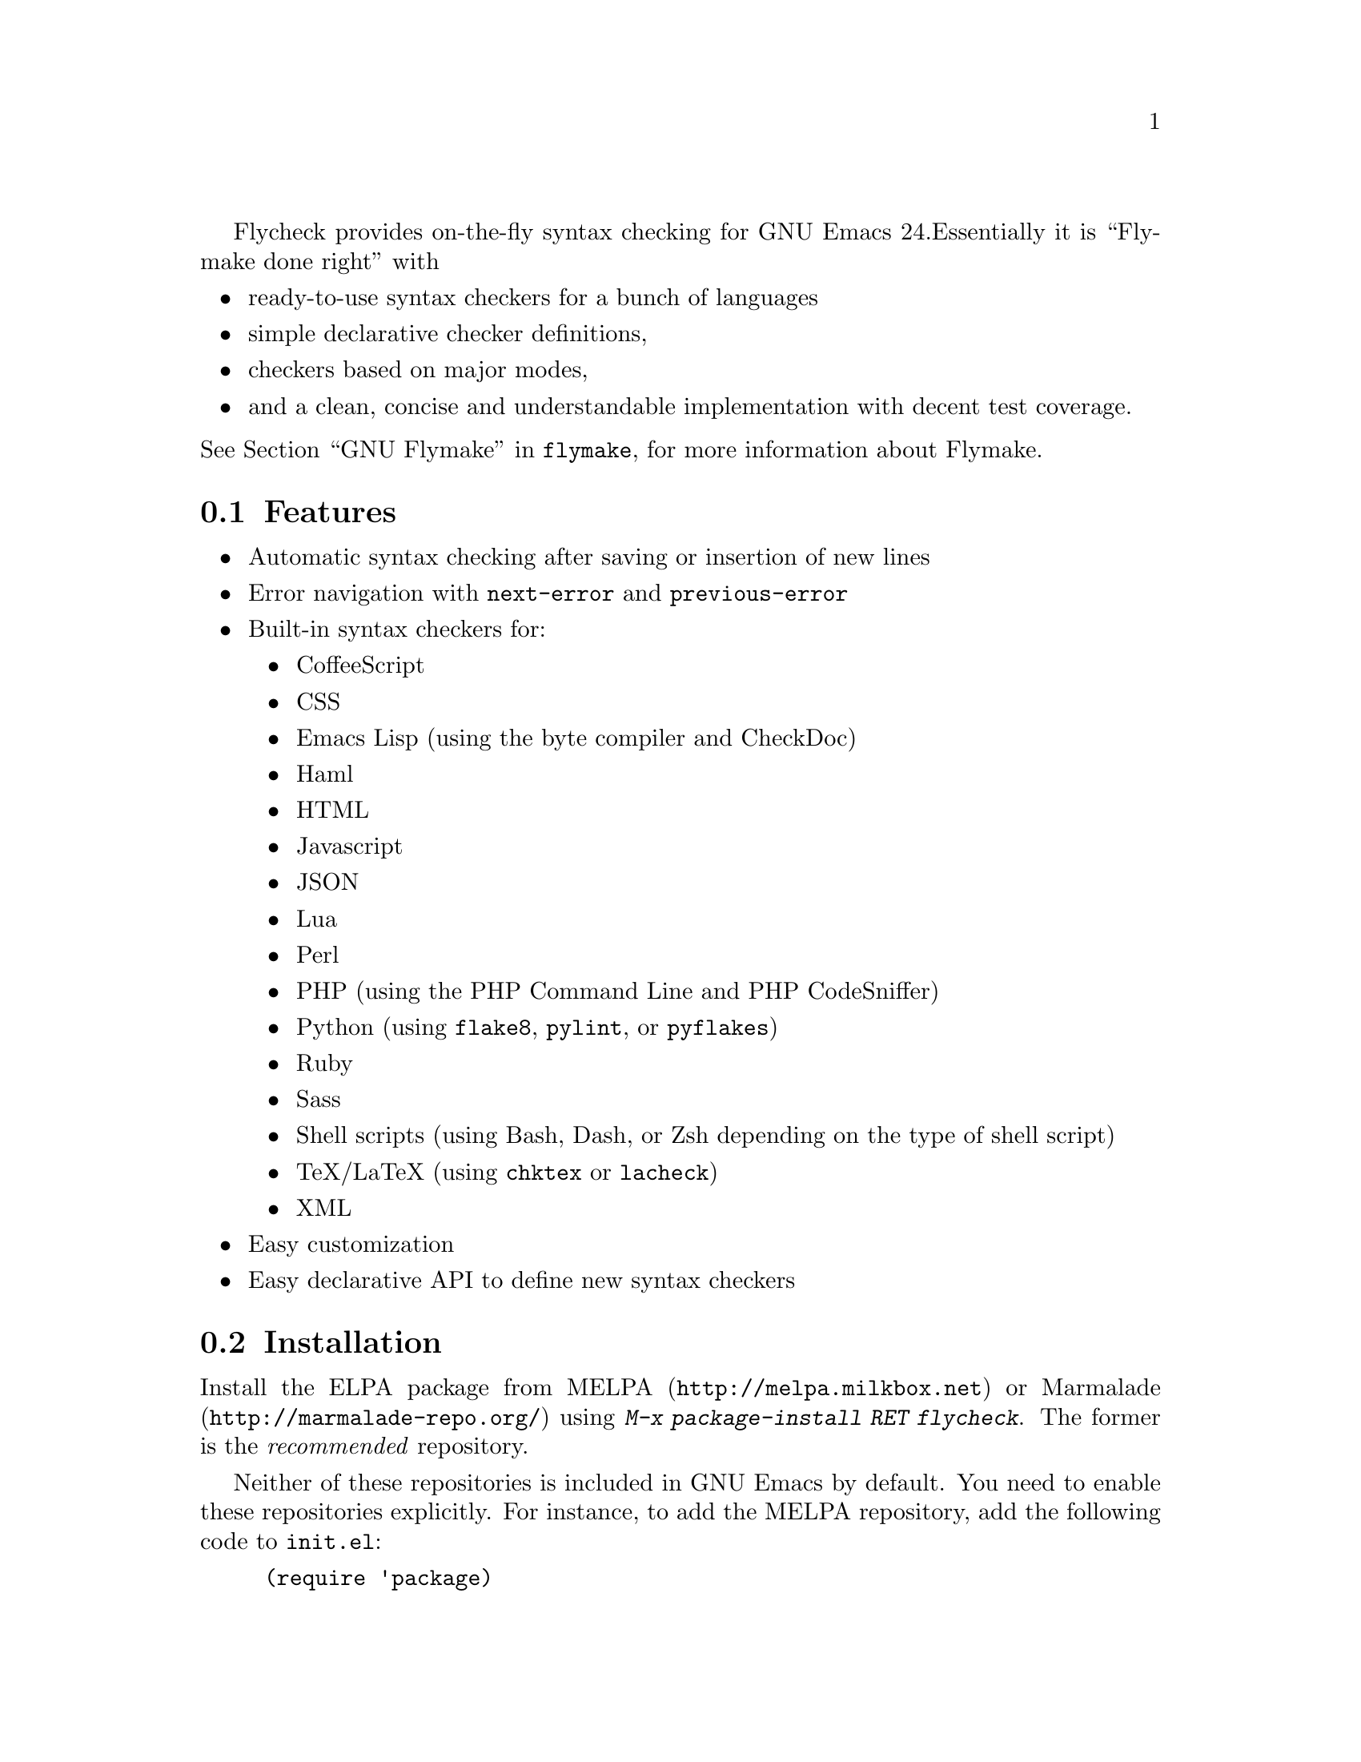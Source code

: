 Flycheck provides on-the-fly syntax checking for GNU Emacs 24.
Essentially it is ``Flymake done right'' with

@itemize @bullet
@item
ready-to-use syntax checkers for a bunch of languages
@item
simple declarative checker definitions,
@item
checkers based on major modes,
@item
and a clean, concise and understandable implementation with decent test
coverage.
@end itemize

@noindent
@xref{Top, ,GNU Flymake, flymake}, for more information about
Flymake.

@menu
* Features::                    What Flycheck can do for you
* Installation::                How to install Flycheck in your GNU Emacs 24
* Activation::                  How to activate Flycheck for on-the-fly syntax
                                 checking
@end menu

@node Features, Installation, Introduction, Introduction
@comment  node-name,  next,  previous,  up
@section Features

@itemize @bullet
@item
Automatic syntax checking after saving or insertion of new lines
@item
Error navigation with @code{next-error} and @code{previous-error}
@item
Built-in syntax checkers for:
@itemize @bullet
@item
CoffeeScript
@item
CSS
@item
Emacs Lisp (using the byte compiler and CheckDoc)
@item
Haml
@item
HTML
@item
Javascript
@item
JSON
@item
Lua
@item
Perl
@item
PHP (using the PHP Command Line and PHP CodeSniffer)
@item
Python (using @command{flake8}, @command{pylint}, or @command{pyflakes})
@item
Ruby
@item
Sass
@item
Shell scripts (using Bash, Dash, or Zsh depending on the type of shell
script)
@item
TeX/LaTeX (using @command{chktex} or @command{lacheck})
@item
XML
@end itemize
@item
Easy customization
@item
Easy declarative API to define new syntax checkers
@end itemize

@node Installation, Activation, Features, Introduction
@comment  node-name,  next,  previous,  up
@section Installation

Install the ELPA package from @uref{http://melpa.milkbox.net, MELPA} or
@uref{http://marmalade-repo.org/, Marmalade} using @kbd{M-x
package-install RET flycheck}.  The former is the @emph{recommended}
repository.

Neither of these repositories is included in GNU Emacs by default.  You
need to enable these repositories explicitly.  For instance, to add the
MELPA repository, add the following code to @file{init.el}:

@lisp
(require 'package)
(add-to-list 'package-archives
             '("melpa" . "http://melpa.milkbox.net/packages/") t)
(package-initialize)
@end lisp

Flycheck is written and tested against GNU Emacs 24.2 and newer.  It
should work on GNU Emacs 24.1, too.  Earlier releases of GNU Emacs,
especially GNU Emacs 23 and before, and other flavors of Emacs
(e.g. XEmacs, Aquamacs, etc.) are @b{not} supported.  Flycheck may or
may not work, the latter being more likely.

Most checkers depend on external tools to perform the actual syntax
checking.  Use @code{flycheck-describe-checker} to get help about a
syntax checker and its dependencies.

@node Activation,  , Installation, Introduction
@comment  node-name,  next,  previous,  up
@section Activation

Enable @code{flycheck-mode} in your @file{init.el} file:

@lisp
(add-hook 'prog-mode-hook 'flycheck-mode)
(add-hook 'text-mode-hook 'flycheck-mode)
@end lisp

@noindent
Alternatively, use @kbd{M-x flycheck-mode} to manually enable Flycheck.

@c Local Variables:
@c mode: texinfo
@c TeX-master: "flycheck"
@c End:

